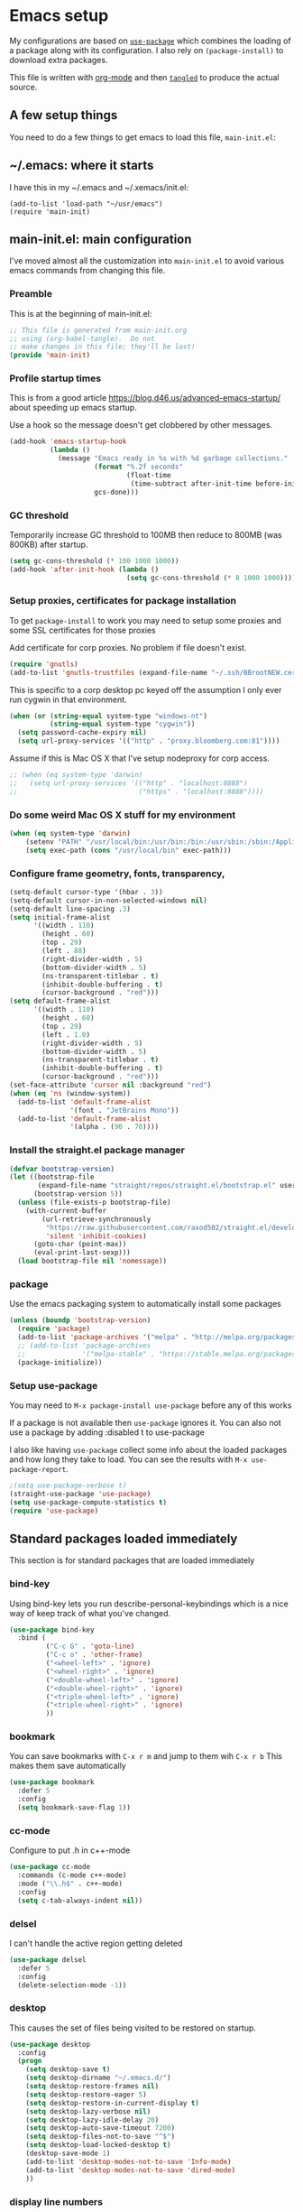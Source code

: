 #+STARTUP: content
#+PROPERTY: header-args  :tangle yes :comments org
* Emacs setup
  My configurations are based on [[https://github.com/jwiegley/use-package][~use-package~]] which
  combines the loading of a package along with its configuration.
  I also rely on ~(package-install)~ to download extra packages.
  
  This file is written with [[https://orgmode.org/][org-mode]] and then [[https://orgmode.org/manual/Extracting-source-code.html#Extracting-source-code][=tangled=]] to 
  produce the actual source.

** A few setup things  
  
   You need to do a few things to get emacs to load
   this file, =main-init.el=:

** ~/.emacs: where it starts 
   I have this in my ~/.emacs and ~/.xemacs/init.el:
   
   #+BEGIN_EXAMPLE
   (add-to-list 'load-path "~/usr/emacs")
   (require 'main-init)
   #+END_EXAMPLE
** main-init.el: main configuration
   I've moved almost all the customization into
   ~main-init.el~ to avoid various emacs
   commands from changing this file.
*** Preamble
    This is at the beginning of main-init.el:
    #+BEGIN_SRC emacs-lisp
      ;; This file is generated from main-init.org
      ;; using (org-babel-tangle).  Do not
      ;; make changes in this file; they'll be lost!
      (provide 'main-init)
    #+END_SRC

*** Profile startup times
    This is from a good article https://blog.d46.us/advanced-emacs-startup/
    about speeding up emacs startup.

    Use a hook so the message doesn't get clobbered by other messages.
    #+BEGIN_SRC emacs-lisp
      (add-hook 'emacs-startup-hook
                (lambda ()
                  (message "Emacs ready in %s with %d garbage collections."
                           (format "%.2f seconds"
                                   (float-time
                                    (time-subtract after-init-time before-init-time)))
                           gcs-done)))
    #+END_SRC
*** GC threshold
    Temporarily increase GC threshold to 100MB then reduce to 800MB
    (was 800KB) after startup.
    #+BEGIN_SRC emacs-lisp
      (setq gc-cons-threshold (* 100 1000 1000))
      (add-hook 'after-init-hook (lambda ()
                                   (setq gc-cons-threshold (* 8 1000 1000))))
    #+END_SRC
*** Setup proxies, certificates for package installation
    To get ~package-install~ to work you may need to setup some
    proxies and some SSL certificates for those proxies

    Add certificate for corp proxies.  No problem if file doesn't exist.

    #+BEGIN_SRC emacs-lisp
      (require 'gnutls)
      (add-to-list 'gnutls-trustfiles (expand-file-name "~/.ssh/BBrootNEW.cer"))
    #+END_SRC

    This is specific to a corp desktop pc keyed off
    the assumption I only ever run cygwin in that environment.

    #+BEGIN_SRC emacs-lisp
      (when (or (string-equal system-type "windows-nt")
                (string-equal system-type "cygwin"))
        (setq password-cache-expiry nil)
        (setq url-proxy-services '(("http" . "proxy.bloomberg.com:81"))))
    #+END_SRC

    Assume if this is Mac OS X that I've setup nodeproxy for corp
    access.

    #+BEGIN_SRC emacs-lisp
      ;; (when (eq system-type 'darwin)
      ;;   (setq url-proxy-services '(("http" . "localhost:8888")
      ;;                              ("https" . "localhost:8888"))))
    #+END_SRC
*** Do some weird Mac OS X stuff for my environment
#+BEGIN_SRC emacs-lisp
  (when (eq system-type 'darwin)
      (setenv "PATH" "/usr/local/bin:/usr/bin:/bin:/usr/sbin:/sbin:/Applications/Emacs.app/Contents/MacOS/bin-x86_64-10_10:/Applications/Emacs.app/Contents/MacOS/libexec-x86_64-10_10")
      (setq exec-path (cons "/usr/local/bin" exec-path)))
#+END_SRC
*** Configure frame geometry, fonts, transparency,

#+BEGIN_SRC emacs-lisp
  (setq-default cursor-type '(hbar . 3))
  (setq-default cursor-in-non-selected-windows nil)
  (setq-default line-spacing .3)
  (setq initial-frame-alist
        '((width . 110)
          (height . 60)
          (top . 29)
          (left . 88)
          (right-divider-width . 5)
          (bottom-divider-width . 5)
          (ns-transparent-titlebar . t)
          (inhibit-double-buffering . t)
          (cursor-background . "red")))
  (setq default-frame-alist
        '((width . 110)
          (height . 60)
          (top . 29)
          (left . 1.0)
          (right-divider-width . 5)
          (bottom-divider-width . 5)
          (ns-transparent-titlebar . t)
          (inhibit-double-buffering . t)
          (cursor-background . "red")))
  (set-face-attribute 'cursor nil :background "red")
  (when (eq 'ns (window-system))
    (add-to-list 'default-frame-alist
                 '(font . "JetBrains Mono"))
    (add-to-list 'default-frame-alist
                 '(alpha . (90 . 70))))

#+END_SRC

*** Install the straight.el package manager
    #+BEGIN_SRC emacs-lisp
      (defvar bootstrap-version)
      (let ((bootstrap-file
             (expand-file-name "straight/repos/straight.el/bootstrap.el" user-emacs-directory))
            (bootstrap-version 5))
        (unless (file-exists-p bootstrap-file)
          (with-current-buffer
              (url-retrieve-synchronously
               "https://raw.githubusercontent.com/raxod502/straight.el/develop/install.el"
               'silent 'inhibit-cookies)
            (goto-char (point-max))
            (eval-print-last-sexp)))
        (load bootstrap-file nil 'nomessage))
    #+END_SRC
*** package
    Use the emacs packaging system to automatically install some packages

    #+BEGIN_SRC emacs-lisp
      (unless (boundp 'bootstrap-version)
        (require 'package)
        (add-to-list 'package-archives '("melpa" . "http://melpa.org/packages/"))
        ;; (add-to-list 'package-archives
        ;;              '("melpa-stable" . "https://stable.melpa.org/packages/") t)
        (package-initialize))
    #+END_SRC
*** Setup use-package
   You may need to =M-x package-install use-package= before
   any of this works
   
   If a package is not available then ~use-package~ ignores it.
   You can also not use a package by adding :disabled t to use-package

   I also like having ~use-package~ collect some info about
   the loaded packages and how long they take to load.  You
   can see the results with =M-x use-package-report=.

   #+BEGIN_SRC emacs-lisp
     ;(setq use-package-verbose t)
     (straight-use-package 'use-package)
     (setq use-package-compute-statistics t)
     (require 'use-package)
    #+END_SRC

** Standard packages loaded immediately

   This section is for standard packages that are loaded immediately

*** bind-key
    Using bind-key lets you run describe-personal-keybindings
    which is a nice way of keep track of what you've changed.
    #+BEGIN_SRC emacs-lisp
    (use-package bind-key
      :bind (
             ("C-c G" . 'goto-line)
             ("C-c o" . 'other-frame)
             ("<wheel-left>" . 'ignore)
             ("<wheel-right>" . 'ignore)
             ("<double-wheel-left>" . 'ignore)
             ("<double-wheel-right>" . 'ignore)
             ("<triple-wheel-left>" . 'ignore)
             ("<triple-wheel-right>" . 'ignore)
             ))
    #+END_SRC

*** bookmark
    You can save bookmarks with =C-x r m= and jump to them wih =C-x r b=
    This makes them save automatically

    #+BEGIN_SRC emacs-lisp
    (use-package bookmark
      :defer 5
      :config
      (setq bookmark-save-flag 1))
    #+END_SRC
*** cc-mode
    Configure to put .h in c++-mode
    #+BEGIN_SRC emacs-lisp
      (use-package cc-mode
        :commands (c-mode c++-mode)
        :mode ("\\.h$" . c++-mode)
        :config
        (setq c-tab-always-indent nil))
    #+END_SRC
*** delsel
    I can't handle the active region getting deleted

    #+BEGIN_SRC emacs-lisp
    (use-package delsel
      :defer 5
      :config
      (delete-selection-mode -1))
    #+END_SRC

*** desktop
    This causes the set of files being visited to be restored
    on startup.
    #+BEGIN_SRC emacs-lisp
      (use-package desktop
        :config
        (progn
          (setq desktop-save t)
          (setq desktop-dirname "~/.emacs.d/")
          (setq desktop-restore-frames nil)
          (setq desktop-restore-eager 5)
          (setq desktop-restore-in-current-display t)
          (setq desktop-lazy-verbose nil)
          (setq desktop-lazy-idle-delay 20)
          (setq desktop-auto-save-timeout 7200)
          (setq desktop-files-not-to-save "^$")
          (setq desktop-load-locked-desktop t)
          (desktop-save-mode 1)
          (add-to-list 'desktop-modes-not-to-save 'Info-mode)
          (add-to-list 'desktop-modes-not-to-save 'dired-mode)
          ))
    #+END_SRC
*** display line numbers
    This is the built-in line numbers added with Emacs 26.1
    #+BEGIN_SRC emacs-lisp
      (use-package display-line-numbers
        :hook (prog-mode . display-line-numbers-mode))
    #+END_SRC
*** executable
    This makes saving shell scripts automatically make
    them executable.  It's considered a shell script if
    it starts with #!

    #+BEGIN_SRC emacs-lisp
    (use-package executable
      :defer 2
      :config
      (add-hook 'after-save-hook
                'executable-make-buffer-file-executable-if-script-p))

    #+END_SRC

*** face-remap
    Change the font size in the current buffer (not the window)

    #+BEGIN_SRC emacs-lisp
    (use-package face-remap
      :defer 5
      :bind* (("C-c -" . text-scale-adjust)
              ("C-c +" . text-scale-adjust)))
    #+END_SRC

*** jit-lock
    Setup lazy font locking

    #+BEGIN_SRC emacs-lisp
      (use-package jit-lock
        :config
        (progn
          (setq jit-lock-defer-time 0.1)
          (jit-lock-mode t)))
    #+END_SRC

*** jka-cmpr-hook
    Make visiting a *.gz automatically uncompress file

    #+BEGIN_SRC emacs-lisp
    (use-package jka-cmpr-hook
      :defer 5
      :config
      (auto-compression-mode 1))
    #+END_SRC

*** mwheel
    Make sure the mouse wheel scrolls

    #+BEGIN_SRC emacs-lisp
    (use-package mwheel
      :defer 1
      :config
      (progn
        (setq mouse-wheel-scroll-amount '(1 ((shift) . 1) ((control))))
        (setq mouse-wheel-progressive-speed nil)
        (mwheel-install)))
    #+END_SRC

*** outline

    #+BEGIN_SRC emacs-lisp
    (use-package outline
      :defer 5
      :hook (prog-mode . outline-minor-mode))
    #+END_SRC

*** paren
    Highlight matching paren

    #+BEGIN_SRC emacs-lisp
      (use-package paren
        :defer 5
        :config
        (progn
          (setq show-paren-when-point-in-periphery nil)
          (show-paren-mode 1)))
    #+END_SRC

*** recentf
    #+BEGIN_SRC emacs-lisp
    (use-package recentf
      ;;
      ;; Save list of recently visited files
      :defer 5
      :config
      (progn
        (setq recentf-max-saved-items 100)
        (setq recentf-auto-cleanup 3600)    ;cleanup after idle 1hr
        (recentf-mode 1)))
    #+END_SRC

*** savehist
    #+BEGIN_SRC emacs-lisp
    (use-package savehist
      ;;
      ;; Save emacs's internal command history.
      :defer 5
      :config
      (progn
        (setq savehist-additional-variables
              '(compile-command
                grep-find-history
                grep-history
                grep-regexp-history
                grep-files-history))
        (savehist-mode 1)))
    #+END_SRC

*** saveplace
    This records the location of every file you visit and
    restores when you vist a file, goes to that location.  I also save
    the file every couple hours because I don't always quit emacs 

    #+BEGIN_SRC emacs-lisp
    (use-package saveplace
      :defer 5
      :config
      (progn
        (setq-default save-place t)
        (setq save-place-limit nil)
        (run-at-time 3600  3600 'save-place-alist-to-file)))
    #+END_SRC

*** server
    Make it so $EDITOR can popup in this emacs

    #+BEGIN_SRC emacs-lisp
    (use-package server
      :config
      (progn
        (if (not (string-match "emacsclient" (or (getenv "EDITOR") "")))
            (setenv "EDITOR" "emacsclient"))
        (message "server-start")
        (server-start)))
    #+END_SRC

*** tool-bar
    Turn the toolbar off.  I also turn it off in my .Xdefaults with:
    
    Emacs.toolBar:            0

    which keeps it from displaying on startup
    #+BEGIN_SRC emacs-lisp
      (use-package tool-bar
        :config
        (tool-bar-mode -1))
    #+END_SRC

*** uniquify
    Make it so buffers with the same name are are made unique by added
    directory path and killing a buffer renames all of them.
    #+BEGIN_SRC emacs-lisp
    (use-package uniquify
      :defer 1
      :config
      (progn
        (setq uniquify-buffer-name-style 'post-forward)
        (setq uniquify-after-kill-buffer-p t)))

    #+END_SRC

*** xterm-mouse-mode
    Makes the mouse work when running in an xterm/iterm or other
    terminal emulator.  Only enabled when no graphics
    #+BEGIN_SRC emacs-lisp
      (use-package xt-mouse
        :unless (display-graphic-p)
        :config
        (xterm-mouse-mode))

      (defun pw/xterm()
        "Re-install xterm handlers for tmux purposes"
        (interactive)
        (terminal-init-xterm)
        (pw/xterm-mouse))

      (defun pw/xterm-mouse ()
        "Toggle xterm-mouse-mode.  Useful when re-connecting
      with tmux and state is lost"
        (interactive)
        (xterm-mouse-mode -1)
        (sit-for .1)
        (xterm-mouse-mode 1))
    #+END_SRC
** Non-standard packages loaded immediately

   These are non-standard packages that are
   loaded immediately so have some affect on startup

*** bb-style
    Bloomberg C++ coding style
    #+BEGIN_SRC emacs-lisp
      (use-package bb-style
        :hook (c-mode-common . bb-c-mode))
    #+END_SRC

*** delight

    This package makes it easy to hide minor
    modes in the modeline.  Uses for :diminish
    #+BEGIN_SRC emacs-lisp
    (use-package delight
      :defer 5
      :straight t)
    #+END_SRC

*** ivy
    ~ivy~ changes completion so that matches are
    found via regular expressions and matches are
    navigable by moving up and down lines.  Replaces
    ~ido~ and ~iswitchb~.
    #+BEGIN_SRC emacs-lisp
    (use-package ivy
      :straight t
      :defer 1
      :delight ivy-mode
      :bind (("C-c C-r" . 'ivy-resume))
      :config (progn
                (setq ivy-wrap t)
                (setq ivy-use-virtual-buffers t)
                (setq ivy-count-format "(%d/%d) ")
                (ivy-mode)))
    #+END_SRC
    This adds some nice info when choosing buffers
    #+BEGIN_SRC emacs-lisp
      (use-package ivy-rich
        :after ivy
        :straight (:host github :repo "Yevgnen/ivy-rich")
        :config (progn
                  (plist-put ivy-rich-display-transformers-list 'ivy-switch-buffer
                             (plist-put (plist-get  ivy-rich-display-transformers-list 'ivy-switch-buffer)
                                        ':columns '((ivy-rich-candidate (:width 0.40))
                                                    (ivy-rich-switch-buffer-size (:width 7))
                                                    (ivy-rich-switch-buffer-indicators (:width 4 :face error :align right))
                                                    (ivy-rich-switch-buffer-major-mode (:width 12 :face warning))
                                                    (ivy-rich-switch-buffer-project (:width 15 :face success))
                                                    (ivy-rich-switch-buffer-path (:width (lambda (x) (ivy-rich-switch-buffer-shorten-path x (ivy-rich-minibuffer-width 0.3))))))))

                  (ivy-rich-mode 1)))
    #+END_SRC
*** counsel
    ~counsel~ builds on completion for ivy but adds
    searches across files.
    #+BEGIN_SRC emacs-lisp
      (use-package counsel
        :after ivy
        :straight t
        :delight counsel-mode
        :bind (("C-c g" .  'counsel-git)
               ("C-c j" .  'counsel-file-jump)
               ("C-c k" .  'counsel-ag)
               ("C-x b" .  'counsel-switch-buffer)
               ;("C-c s" .  'counsel-switch-to-shell-buffer)
               )
        :config 
        (progn (counsel-mode)
               (setq counsel-find-file-ignore-regexp "\\.*\\(pyc\\|.o\\|.tsk\\)$")))
    #+END_SRC

    And I have some hacks to be a little smarter when switching

    #+BEGIN_SRC emacs-lisp
      (use-package counsel-shell-switch
        :after counsel
        :bind (("C-c s" . 'pw/counsel-switch-to-shell-buffer)))
    #+END_SRC

*** swiper
    This changes incremental search to use ivy style completion
    but displays all the matching lines in the completion buffer.
    #+BEGIN_SRC emacs-lisp
      (use-package swiper
        :after ivy
        :straight t
        :bind (("M-s" . 'swiper)
               ("C-s" . 'swiper-isearch)
               ("C-r" . 'swiper-isearch-backward)))
    #+END_SRC

*** scratch-ext
    Make *scratch* buffers get saved

    #+BEGIN_SRC emacs-lisp
    (use-package scratch-ext
      :defer 5
      :straight t
      :config
      (save-excursion
        (setq scratch-ext-log-directory "~/.emacs.d/scratch")
        (if (not (file-exists-p scratch-ext-log-directory))
            (mkdir scratch-ext-log-directory t))
        (scratch-ext-create-scratch)
        (set-buffer "*scratch*")
        (scratch-ext-restore-last-scratch)))
    #+END_SRC

*** toolkit-tramp

    #+BEGIN_SRC emacs-lisp
          (use-package toolkit-tramp
            :defer 60
            :config
            (progn
              (setq password-cache-expiry nil)
              (setq tramp-use-ssh-controlmaster-options nil)))
      
    #+END_SRC

** Standard packages that defer loading

   These packages are not loaded until they are used (e.g. minimal
   cost on startup)

*** compile
    Setup compilation buffers

    #+BEGIN_SRC emacs-lisp
    (use-package compile
      :bind ("C-c c" . compile)
      :config
      (progn
        (setq compilation-scroll-output 'first-error)))
    #+END_SRC

*** clang-format+
    Runs clang-format.  This is not enabled by default.  You can enable this
    on a per-directory tree basis by adding the file `.dir-locals.el` that looks like this:
    #+BEGIN_EXAMPLE
      ((c++-mode . ((mode . clang-format+))))
    #+END_EXAMPLE
    or as a shell script
    #+BEGIN_EXAMPLE
      echo '((c++-mode . ((mode . clang-format+))))' > .dir-locals.el
    #+END_EXAMPLE
    #+BEGIN_SRC emacs-lisp
      (use-package clang-format+
        :straight t)
    #+END_SRC
*** ansi-color
    #+BEGIN_SRC emacs-lisp
    (use-package ansi-color
      :after compile
      :config
      (progn
        (defun pw/colorize-compilation-buffer ()
          (let ((inhibit-read-only t))
            (ansi-color-apply-on-region compilation-filter-start (point-max))))
        (add-hook 'compilation-filter-hook 'pw/colorize-compilation-buffer)
        (setq ansi-color-names-vector ; better contrast colors
              ["black" "red4" "green4" "yellow4"
               "#8be9fd" "magenta4" "cyan4" "white"])
        (setq ansi-color-map (ansi-color-make-color-map))))
    #+END_SRC

*** ediff
    A nice graphical diff Make sure that ediff ignores all whitespace
    differences and highlights the individual differences

    #+BEGIN_SRC emacs-lisp
    (use-package ediff
      :commands ediff-load-version-control
      :bind (("C-c =" . pw/ediff-current))
      :config
      (progn
        (setq ediff-window-setup-function 'ediff-setup-windows-plain)
        (setq ediff-split-window-function 'split-window-horizontally)
        (setq ediff-diff-options "-w")
        (setq-default ediff-auto-refine 'on))
      :init
      (progn
        (defun pw/ediff-current (arg)
          "Run ediff-vc-internal on the current file against it's latest revision.
           If prefix arg, use it as the revision number"
          (interactive "P")
          (ediff-load-version-control t)
          (let ((rev (if arg (format "%d" arg) "")))
            (funcall
             (intern (format "ediff-%S-internal" ediff-version-control-package))
             rev "" nil)))))
    #+END_SRC

*** follow
    This makes a single file wrap around between two windows.
    Try ^X-3 and then move to the top or bottom of the window
    and the other window scrolls.  I bound F7 to do get
    rid of the other windows and split.

    #+BEGIN_SRC emacs-lisp
    (use-package follow
      :bind ("<f7>" . follow-delete-other-windows-and-split))
    #+END_SRC

*** grep
    ~rgrep~ recursively greps for a pattern.  It uses a key to specify
    filenames and ignores directories like CVS.  "cchh" is all C++
    files and headers.

    #+BEGIN_SRC emacs-lisp
    (use-package grep
      ;:bind (("C-c g" . grep))
      :defer 5
      :config
      (progn
        (setq grep-files-aliases
              '(("all" . "* .*")
                ("el" . "*.el")
                ("ch" . "*.[ch]")
                ("c" . "*.c")
                ("cc" . "*.cc *.cxx *.cpp *.C *.CC *.c++")
                ("cchh" . "*.cc *.[ch]xx *.[ch]pp *.[CHh] *.CC *.HH *.[ch]++")
                ("hh" . "*.hxx *.hpp *.[Hh] *.HH *.h++")
                ("h" . "*.h")
                ("l" . "[Cc]hange[Ll]og*")
                ("m" . "[Mm]akefile* *.mk")
                ("tex" . "*.tex")
                ("texi" . "*.texi")
                ("asm" . "*.[sS]")
                ("code" . "*.c *.C *.h *.cpp *.cc *.f *.py")))))
    #+END_SRC

*** hideshow
    Setup commands and menus to hide/show blocks of code
    #+BEGIN_SRC emacs-lisp
    (use-package hideshow
      :commands hs-minor-mode
      :init
      (progn
        (add-hook 'c++-mode-hook 'hs-minor-mode)
        (add-hook 'c-mode-hook 'hs-minor-mode)))
    #+END_SRC

*** org
    org-mode provides an outline, todo, diary, calendar like interface.
    #+BEGIN_SRC emacs-lisp
      (use-package org
        :mode ("\\.org\\'" . org-mode)
        :commands orgstruct-mode
        :delight orgstruct-mode
        :bind (("C-c l" . org-store-link)
               ("C-c a" . org-agenda)
               ("C-c r" . org-capture))
        :init (add-hook 'c-mode-common-hook 'orgstruct-mode)
        :config (progn
                  (setq org-export-backends '(ascii html icalendar latex md))
                  (setq org-list-allow-alphabetical t)))
    #+END_SRC

    Additionally, I have a number of customizations I like to use
    for org-mode.

    #+BEGIN_SRC emacs-lisp
    (use-package org-prefs
      :after org)
    #+END_SRC

*** tramp
    This provides remote access to files and shells.  
    #+BEGIN_SRC emacs-lisp
            (use-package tramp
              :defer t
              :config
              (setq tramp-use-ssh-controlmaster-options nil
                    tramp-copy-size-limit 1024))
    #+END_SRC
*** whitespace
    Make "bad" whitespace be visible.  This causes tabs, and whitespace
    at beginning and end of the buffer as well as at the end of the
    line to highlight
    
    Use =M-x whitespace-cleanup= to fix all problems

    #+BEGIN_SRC emacs-lisp
    (use-package whitespace
      :bind ("C-c SPC" . whitespace-mode)
      :config
      (progn
        (setq whitespace-style '(face trailing tabs empty indentation::space lines-tail))
        (setq whitespace-line-column nil)))
    #+END_SRC

** Non-standard packages that defer loading 

   These packages are not loaded until used (e.g. minimal cost on
   startup)

*** anyins
    Freaky way to insert text
    1. Enter anyins-mode
    2. Move around; mark spots you want to insert text with RET
    3. To insert text

       a. =y= inserts each line from kill ring at each marked spot, or
       b.  =!= runs a shell command line 'seq -s ". \n" 1 3' generates
           numbers "1. "  "2. " "3. " and inserts it at each markets tpot
    #+BEGIN_SRC emacs-lisp
    (use-package anyins
      :straight t
      :bind ("C-c i" . anyins-mode))
    #+END_SRC

*** comint-prefs
    
    Setup preferences for shell, compile and other comint based commands

    #+BEGIN_SRC emacs-lisp
      (use-package comint-prefs
        :after comint
        :commands (comint-for-pete dbx-for-pete comint-watch-for-password-prompt pw/turn-off-fontlock)
        :init
        (progn
          (add-hook 'comint-output-filter-functions 'comint-watch-for-password-prompt)
          (add-hook 'comint-mode-hook 'comint-for-pete)
          (add-hook 'dbx-mode-hook 'dbx-for-pete)
          (add-hook 'compilation-mode-hook 'pw/turn-off-fontlock)))
    #+END_SRC

*** csc-mode
    Bloomberg database schema
    #+BEGIN_SRC emacs-lisp
    (use-package csc-mode
      :mode ("\\.csc2$" . csc-mode))
    #+END_SRC

*** lrl-mode
    Bloomberg database params
    #+BEGIN_SRC emacs-lisp
    (use-package lrl-mode
      :mode ("\\.lrl\\'" . lrl-mode))
    #+END_SRC

*** magit
    
    Provide a way of interacting with a Git repository.
    
    Download package if not installed!
    #+BEGIN_SRC emacs-lisp
      (use-package magit
        :straight t
        :bind (("C-c m" . magit-status)
               ("C-c C-m" . magit-dispatch-popup))
        :config (progn
                  (add-hook 'magit-status-headers-hook 'magit-insert-repo-header)
                  (add-hook 'magit-status-headers-hook 'magit-insert-remote-header)
                  (setq magit-commit-show-diff nil)
                  (setq magit-refresh-verbose t)
                  (setq magit-save-repository-buffers nil)
                  (setq magit-log-arguments '("--graph" "--color" "--decorate" "-n256"))
                  (setq magit-view-git-manual-method 'man)
                  (setq magit-auto-revert-tracked-only t)
                  (setq vc-handled-backends nil)
                  (magit-auto-revert-mode 1)))
    #+END_SRC
*** magit-todo

    Include TODO, etc in the magit buffer

    #+BEGIN_SRC emacs-lisp
            (use-package magit-todos
              :after magit
              :straight t
              :config (magit-todos-mode))
    #+END_SRC
*** forge
    This implements an interface to github that
    integrates with magit

    #+BEGIN_SRC emacs-lisp
      (use-package forge
        :disabled t
        :after magit)
    #+END_SRC
*** multiple-cursors
    
    You can place multiple cursors in a buffer
    and have whatever you do affect each item
    #+BEGIN_SRC emacs-lisp
    (use-package multiple-cursors
      :bind (("C-. e" . mc/edit-lines)
             ("C-. >" . mc/mark-next-like-this)
             ("C-. <" . mc/mark=previous-like-this)))
    #+END_SRC

*** ag
    A fast search across lots of files.  Relies
    on package silver searcher for the executable
    to be installed.

    #+BEGIN_SRC emacs-lisp
    (use-package ag
      :straight t
      :bind (("C-c f" . ag))
      :config (setq ag-reuse-buffers t))
    #+END_SRC
  
*** pw-misc
    
    Some commands I find useful
    
    #+BEGIN_SRC emacs-lisp
    (use-package pw-misc
      :after compile
      :config
      (add-hook 'compilation-mode-hook 'pw/no-line-column-number))
    #+END_SRC

    #+BEGIN_SRC emacs-lisp
    (use-package pw-misc
      :bind (("C-c p" . pw/prev-frame)
             ("C-c \\" . pw/reindent)
             ("C-c e" . pw/eval-region-or-defun)))
    #+END_SRC

*** pw-trunc-lines
    
    Toggle truncation of long lines
    #+BEGIN_SRC emacs-lisp
      (use-package pw-trunc-lines
        :commands pw/trunc-lines
        :bind ("C-c $" . pw/trunc-lines)
        :hook ((c-mode-common makefile-gmake-mode compilation-mode shell-mode) . pw/trunc-lines))
    #+END_SRC

*** treemacs
    #+BEGIN_SRC emacs-lisp
    (use-package treemacs
      :straight t
      :bind (("C-x p" . treemacs-select-window)
             ("C-x t" . treemacs))
      :config
      (progn
        (defun pw/treemacs-ignore (file path)
          (string-match-p "\\.pyc$\\|\\.sundev1\\.\\|\\.o$\\|\\.d$\\|__pycache__" file))
        (add-hook 'treemacs-ignored-file-predicates 'pw/treemacs-ignore)
        (setq treemacs-show-hidden-files nil)
        (setq treemacs-collapse-dirs 2)))
    #+END_SRC

*** wgrep
    This lets you save the results from grep, edit those results and then
    saving the changes applies them to each file.
    #+BEGIN_SRC emacs-lisp
    (use-package wgrep
      :defer 5
      :straight t)
    #+END_SRC

*** zoom-frm
    
    Much like face-remap that adds test-scale-increase and
    text-scale-decrease I use this to change the entire window
    instead of the buffer
    #+BEGIN_SRC emacs-lisp
      (use-package zoom-frm
        :straight t
        :bind* (("C-c [" . zoom-frm-out)
                ("C-c ]" . zoom-frm-in)
                ("C-c 0" . zoom-frm-unzoom)))
    #+END_SRC

*** powerline
    
    Make the modeline have lots of pretty graphics.

    For `iterm2` I had to install some extra fonts
    for these to look good:

         https://github.com/powerline/fonts

    
    #+BEGIN_SRC emacs-lisp
      (use-package powerline
        :straight (:host github :repo "milkypostman/powerline")
        :config
        (progn
          (powerline-default-theme)))
    #+END_SRC

*** nord theme
    I've been trying to find a theme that works well
    with iterm2, emacs-25 and emacs-26.

    If using iterm, you should change it to use following
    color scheme:

    https://github.com/arcticicestudio/nord-iterm2

    #+BEGIN_SRC emacs-lisp
      (use-package nord-theme
        :straight t
        :config
        (progn
          (setq nord-region-highlight 'snowstorm)
          (setq nord-uniform-mode-lines nil)
          (setq nord-comment-brightness 20)
          (load-theme 'nord t)))
    #+END_SRC
** Various preferences

   Allow narrow to region (e.g. =C-X n n=)
   #+BEGIN_SRC emacs-lisp
   (put 'narrow-to-region 'disabled nil)
   #+END_SRC

   Force Mac OS X to use Consolas at 16pt
   #+BEGIN_SRC emacs-lisp
     (if (eq (window-system) 'ns)
         (custom-set-faces '(default ((t (:height 160 :family "JetBrains Mono" :cursor-color "red"))))))
   #+END_SRC

*** Clean startup

    Do not display message in the scratch buffer or the startup message
    or the message in the echo area
    #+BEGIN_SRC emacs-lisp
    (setq initial-scratch-message "")
    (setq inhibit-startup-screen t)
    (setq inhibit-startup-echo-area-message "pware")
    #+END_SRC

*** Configure the mode line

    Turn on displaying the date and time in the mode line.
    Enable displaying the line and column numbers in the mode line
    But don't do that if the buffer is >250k
    Do not blink the cursor
    #+BEGIN_SRC emacs-lisp
    (setq display-time-day-and-date t)
    (setq line-number-display-limit 250000)
    (display-time-mode)
    (line-number-mode 1)
    (column-number-mode 1)
    (size-indication-mode 1)
    (blink-cursor-mode -1)
    #+END_SRC

*** Legacy (or I've been using emacs for too long)

    If at beginning of line, the Ctl-K kills including the newline
    (I'm hardwired to type Ctl-K twice)

    ;(setq kill-whole-line t)


    Latest Emacs can wrap lines at word boundaries and will move the cursor
    so it stays in the same column on screen.  I'm too used to the old style.
    #+BEGIN_SRC emacs-lisp
    (setq-default word-wrap nil)
    (setq line-move-visual nil)
    (setq visual-line-mode nil)
    #+END_SRC

*** Tune scrolling behaviour

    Make it so moving up or down does it one line at a time.

    - ~scroll-step~ 0 works better with Emacs which now supports
      ~scroll-conservatively~.
    - ~scroll-conservatively~ when > 100 then Emacs scrolls just
      enough to make point visible.  This actuall works well 
      for shell buffers but I also like it other places.
    - ~scroll-margin~ says to keep this many lines
       above or below so you get some context.
    - ~scroll-preserve-screen-position~ says when scrolling pages, keep
      point at same physical spot on screen.
    #+BEGIN_SRC emacs-lisp
    (setq scroll-step 0)
    (setq scroll-conservatively 101)
    (setq scroll-margin 0)
    (setq scroll-preserve-screen-position 'keep)
    #+END_SRC
    
    I set horizontal scrolling because I'd have trouble with
    long lines in shell output.  This seemed to get
    them to display faster by actually slowing things down
    
    - ~hscroll-margin~ is how close cursor gets before
      doing horizontal scrolling
    - ~hscroll-step~ is how far to scroll when marg is reached.

    #+BEGIN_SRC emacs-lisp
    (setq hscroll-margin 1)
    (setq hscroll-step 5)
    #+END_SRC

*** Incremental search highlighting
    Incremental search settings
    #+BEGIN_SRC emacs-lisp
      (setq lazy-highlight-max-at-a-time 10)
      (setq lazy-highlight-initial-delay .25)
      (setq lazy-highlight-interval 0)
    #+END_SRC

*** Misc settings
    Cause the gutter to display little arrows and
    boxes if there is more to a file
    #+BEGIN_SRC emacs-lisp
    (setq-default indicate-buffer-boundaries 'left)
    (setq-default indicate-empty-lines t)
    #+END_SRC

    Even though I did something with the mouse do not
    popup a dialog box but prompt from the mode line
    #+BEGIN_SRC emacs-lisp
    (setq use-dialog-box nil)
    #+END_SRC

    This _sounds_ like something that should be nil but
    the reality is that when user input stops redisplay
    a bunch of screen optimizations are lost.  The
    default is prior to emacs-24 is nil
    #+BEGIN_SRC emacs-lisp
    (setq redisplay-dont-pause t)
    #+END_SRC

    I found visiting a file to be really slow and realized
    it was from figuring out the version control
    #+BEGIN_SRC emacs-lisp
    (setq vc-handled-backends nil)
    #+END_SRC

    I don't like actual tabs being inserted
    #+BEGIN_SRC emacs-lisp
    (setq-default indent-tabs-mode nil)
    #+END_SRC

** X11 configuration

*** ~/.Xdefaults: Configuring X11 (optional)
   
   In my ~/.Xdefaults I have these lines
   #+BEGIN_EXAMPLE
Emacs*background: grey15
Emacs*foreground: grey90
Emacs*pointerColor: green
Emacs*cursorColor: grey90
Emacs.geometry: 135x65+50+0
Emacs.verticalScrollBars: off
Emacs.toolBar: 0
! Try this to list all potential server side fonts:
!     $ xlsfonts -fn '*-*-*-*-*-*-*-*-*-*-*-m*'
!     $ xlsfonts -fn '*-*-*-*-*-*-*-*-*-*-*-c*'
! The "m" means monospace; "c" for character cell.
!
! You want this to be "loose" enough to handle bold and oblique.
! The "140" is point size time 10 (e.g. 14 points); "100" is
!Emacs.font: -adobe-courier-*-*-normal--*-170-100-*-m-*-iso8859-1

! Or if in linux with real fonts
! fc-list :spacing=mono
! fc-list :space=cell
Emacs.font: Bitstream Vera Sans Mono-16
   #+END_EXAMPLE

*** Cut and Paste
    Weird X11 stuff with the cut-and-paste.  I think these settings
    provide the best compromise.

    The world uses what is called a clipboard for copy-and-paste.  X11
    had a more flexible arrangement with a primary cut buffer that some
    X11 older clients still use.  Older clients typically means xterm
    and mrxvt.

    In Exceed, you need to set the config so that the "X Selection" tab
    has the "X Selection Associated with Edit Operations:" be
    "CLIPBOARD".

    The following puts killed text into the clipboard which makes it
    avaiable for all Windows clients given the above Exceed setting.
    #+BEGIN_SRC emacs-lisp
    (setq x-select-enable-clipboard t)
    #+END_SRC

    The following puts killed text into the X11 primary cut buffer.
    Text copied in an xterm can either be pasted into emacs with a
    middle-mouse or the usual yank operations like =C-y=.  You cannot
    paste such text into other Window's applications without going through
    emacs.  Usualy middle mouse button in an xterm pastes the text
    from emacs.
    #+BEGIN_SRC emacs-lisp
    (setq x-select-enable-primary t)
    #+END_SRC

    
    Alternatively, in Exceed, set the "X Selection Associated with
    Edit Operations:" to be "PRIMARY" and use these settings.  This lets
    older xterm/mrxvt co-exist with Windows applications.
    
    To copy to an xterm use left-mouse to select the text in emacs and
    then usual paste with middle-mouse to paste to the xterm.
    
    #+BEGIN_SRC emacs-lisp
    ;(setq x-select-enable-clipboard nil)
    ;(setq x-select-enable-primary t)
    #+END_SRC

    Do not beep if I kill text in a read-only buffer
    #+BEGIN_SRC emacs-lisp
    (setq kill-read-only-ok t)
    #+END_SRC

    Usually, my home directory is faster for saving files
    then anywhere else.
    #+BEGIN_SRC emacs-lisp
    (setq backup-directory-alist '(("." . "~/.backups")))
    #+END_SRC

    Make it so selecting the region highlights it and causes many
    commands to work only on the region
    #+BEGIN_SRC emacs-lisp
    (setq transient-mark-mode t)
    #+END_SRC

    Ignore some other file extensions
    #+BEGIN_SRC emacs-lisp
    (setq completion-ignored-extensions (append completion-ignored-extensions '(".d" ".dd" ".tsk")))
    #+END_SRC
** Disabled packages
   I've disabled these packages for various reasons.  I'm
   not sure why I leave them around.
*** menu-bar (disabled)
    Turn the menubar off.
    
    - *DISABLED* (Turns out I like the menu-bar!)

    #+BEGIN_SRC emacs-lisp
    (use-package menu-bar
      :disabled t
      :config
      (menu-bar-mode -1))
    #+END_SRC

